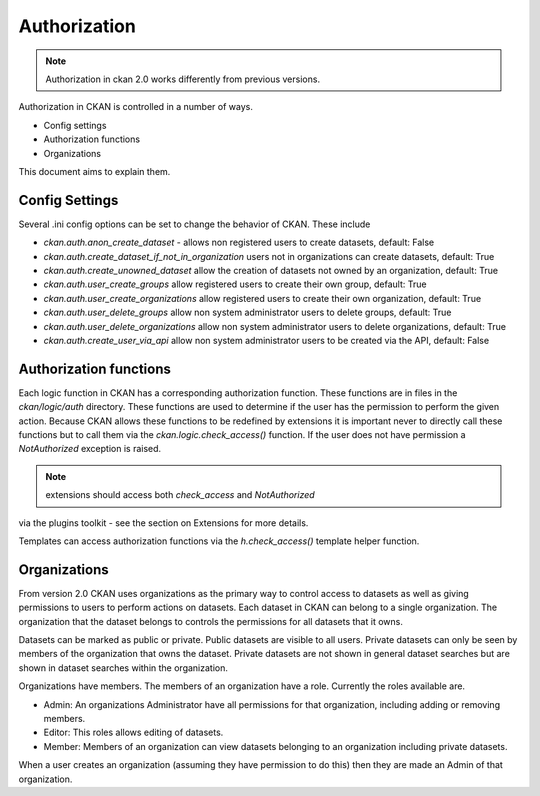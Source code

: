 =============
Authorization
=============

.. note:: Authorization in ckan 2.0 works differently from previous versions.

Authorization in CKAN is controlled in a number of ways.

* Config settings
* Authorization functions
* Organizations

This document aims to explain them.

Config Settings
---------------

Several .ini config options can be set to change the behavior of CKAN.
These include

* `ckan.auth.anon_create_dataset` - allows non registered users to create datasets, default: False
* `ckan.auth.create_dataset_if_not_in_organization` users not in organizations can create datasets, default: True
* `ckan.auth.create_unowned_dataset` allow the creation of datasets not owned by an organization, default: True
* `ckan.auth.user_create_groups` allow registered users to create their own group, default: True
* `ckan.auth.user_create_organizations` allow registered users to create their own organization, default: True
* `ckan.auth.user_delete_groups` allow non system administrator users to delete groups, default: True
* `ckan.auth.user_delete_organizations` allow non system administrator users to delete organizations, default: True
* `ckan.auth.create_user_via_api` allow non system administrator users to be created via the API, default: False


Authorization functions
-----------------------

Each logic function in CKAN has a corresponding authorization function.
These functions are in files in the `ckan/logic/auth` directory.  These
functions are used to determine if the user has the permission to perform
the given action.  Because CKAN allows these functions to be redefined by
extensions it is important never to directly call these functions but to
call them via the `ckan.logic.check_access()` function.  If the user does
not have permission a `NotAuthorized` exception is raised.

.. note:: extensions should access both `check_access` and `NotAuthorized`
via the plugins toolkit - see the section on Extensions for more details.

Templates can access authorization functions via the `h.check_access()`
template helper function.

Organizations
-------------

From version 2.0 CKAN uses organizations as the primary way to control
access to datasets as well as giving permissions to users to perform actions
on datasets. Each dataset in CKAN can belong to a single organization.  The
organization that the dataset belongs to controls the permissions for all
datasets that it owns.

Datasets can be marked as public or private.  Public datasets are visible to
all users. Private datasets can only be seen by members of the organization
that owns the dataset.  Private datasets are not shown in general dataset
searches but are shown in dataset searches within the organization.

Organizations have members.  The members of an organization have a role.
Currently the roles available are.

* Admin:  An organizations Administrator have all permissions for that
  organization, including adding or removing members.

* Editor: This roles allows editing of datasets.

* Member: Members of an organization can view datasets belonging to an
  organization including private datasets.

When a user creates an organization (assuming they have permission to do
this) then they are made an Admin of that organization.
